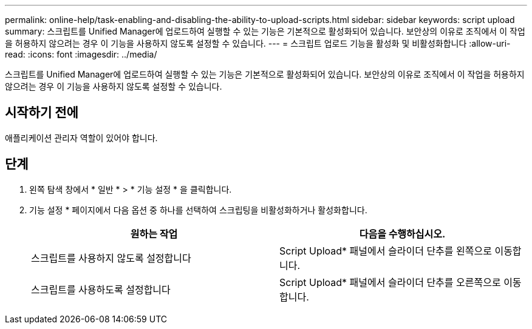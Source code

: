 ---
permalink: online-help/task-enabling-and-disabling-the-ability-to-upload-scripts.html 
sidebar: sidebar 
keywords: script upload 
summary: 스크립트를 Unified Manager에 업로드하여 실행할 수 있는 기능은 기본적으로 활성화되어 있습니다. 보안상의 이유로 조직에서 이 작업을 허용하지 않으려는 경우 이 기능을 사용하지 않도록 설정할 수 있습니다. 
---
= 스크립트 업로드 기능을 활성화 및 비활성화합니다
:allow-uri-read: 
:icons: font
:imagesdir: ../media/


[role="lead"]
스크립트를 Unified Manager에 업로드하여 실행할 수 있는 기능은 기본적으로 활성화되어 있습니다. 보안상의 이유로 조직에서 이 작업을 허용하지 않으려는 경우 이 기능을 사용하지 않도록 설정할 수 있습니다.



== 시작하기 전에

애플리케이션 관리자 역할이 있어야 합니다.



== 단계

. 왼쪽 탐색 창에서 * 일반 * > * 기능 설정 * 을 클릭합니다.
. 기능 설정 * 페이지에서 다음 옵션 중 하나를 선택하여 스크립팅을 비활성화하거나 활성화합니다.
+
[cols="1a,1a"]
|===
| 원하는 작업 | 다음을 수행하십시오. 


 a| 
스크립트를 사용하지 않도록 설정합니다
 a| 
Script Upload* 패널에서 슬라이더 단추를 왼쪽으로 이동합니다.



 a| 
스크립트를 사용하도록 설정합니다
 a| 
Script Upload* 패널에서 슬라이더 단추를 오른쪽으로 이동합니다.

|===


